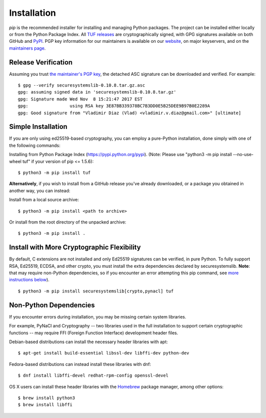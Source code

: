 Installation
============

*pip* is the recommended installer for installing and managing Python packages.
The project can be installed either locally or from the Python Package Index.
All `TUF releases
<https://github.com/theupdateframework/tuf/releases>`_ are cryptographically
signed, with GPG signatures available on both GitHub and `PyPI
<https://pypi.python.org/pypi/tuf/>`_.  PGP key information for our maintainers
is available on our `website
<https://theupdateframework.github.io/people.html>`_, on major keyservers,
and on the `maintainers page
<https://github.com/theupdateframework/tuf/blob/develop/docs/MAINTAINERS.txt>`_.


Release Verification
--------------------

Assuming you trust `the maintainer's PGP key
<https://github.com/theupdateframework/tuf/blob/develop/docs/MAINTAINERS.txt>`_,
the detached ASC signature can be downloaded and verified.  For example::

   $ gpg --verify securesystemslib-0.10.8.tar.gz.asc
   gpg: assuming signed data in 'securesystemslib-0.10.8.tar.gz'
   gpg: Signature made Wed Nov  8 15:21:47 2017 EST
   gpg:                using RSA key 3E87BB339378BC7B3DD0E5B25DEE9B97B0E2289A
   gpg: Good signature from "Vladimir Diaz (Vlad) <vladimir.v.diaz@gmail.com>" [ultimate]



Simple Installation
-------------------

If you are only using ed25519-based cryptography, you can employ a pure-Python
installation, done simply with one of the following commands:

Installing from Python Package Index (https://pypi.python.org/pypi).
(Note: Please use "python3 -m pip install --no-use-wheel tuf" if your version
of pip <= 1.5.6)::

    $ python3 -m pip install tuf


**Alternatively**, if you wish to install from a GitHub release you've already
downloaded, or a package you obtained in another way, you can instead:

Install from a local source archive::

    $ python3 -m pip install <path to archive>

Or install from the root directory of the unpacked archive::

    $ python3 -m pip install .



Install with More Cryptographic Flexibility
-------------------------------------------

By default, C extensions are not installed and only Ed25519 signatures can
be verified, in pure Python.  To fully support RSA, Ed25519, ECDSA, and
other crypto, you must install the extra dependencies declared by
securesystemslib.  **Note**: that may require non-Python dependencies, so if
you encounter an error attempting this pip command, see
`more instructions below <#non-python-dependencies>`_). ::

    $ python3 -m pip install securesystemslib[crypto,pynacl] tuf



Non-Python Dependencies
-----------------------

If you encounter errors during installation, you may be missing
certain system libraries.

For example, PyNaCl and Cryptography -- two libraries used in the full
installation to support certain cryptographic functions -- may require FFI
(Foreign Function Interface) development header files.

Debian-based distributions can install the necessary header libraries with apt::

    $ apt-get install build-essential libssl-dev libffi-dev python-dev

Fedora-based distributions can instead install these libraries with dnf::

    $ dnf install libffi-devel redhat-rpm-config openssl-devel

OS X users can install these header libraries with the `Homebrew <https://brew.sh/>`_
package manager, among other options::

    $ brew install python3
    $ brew install libffi

